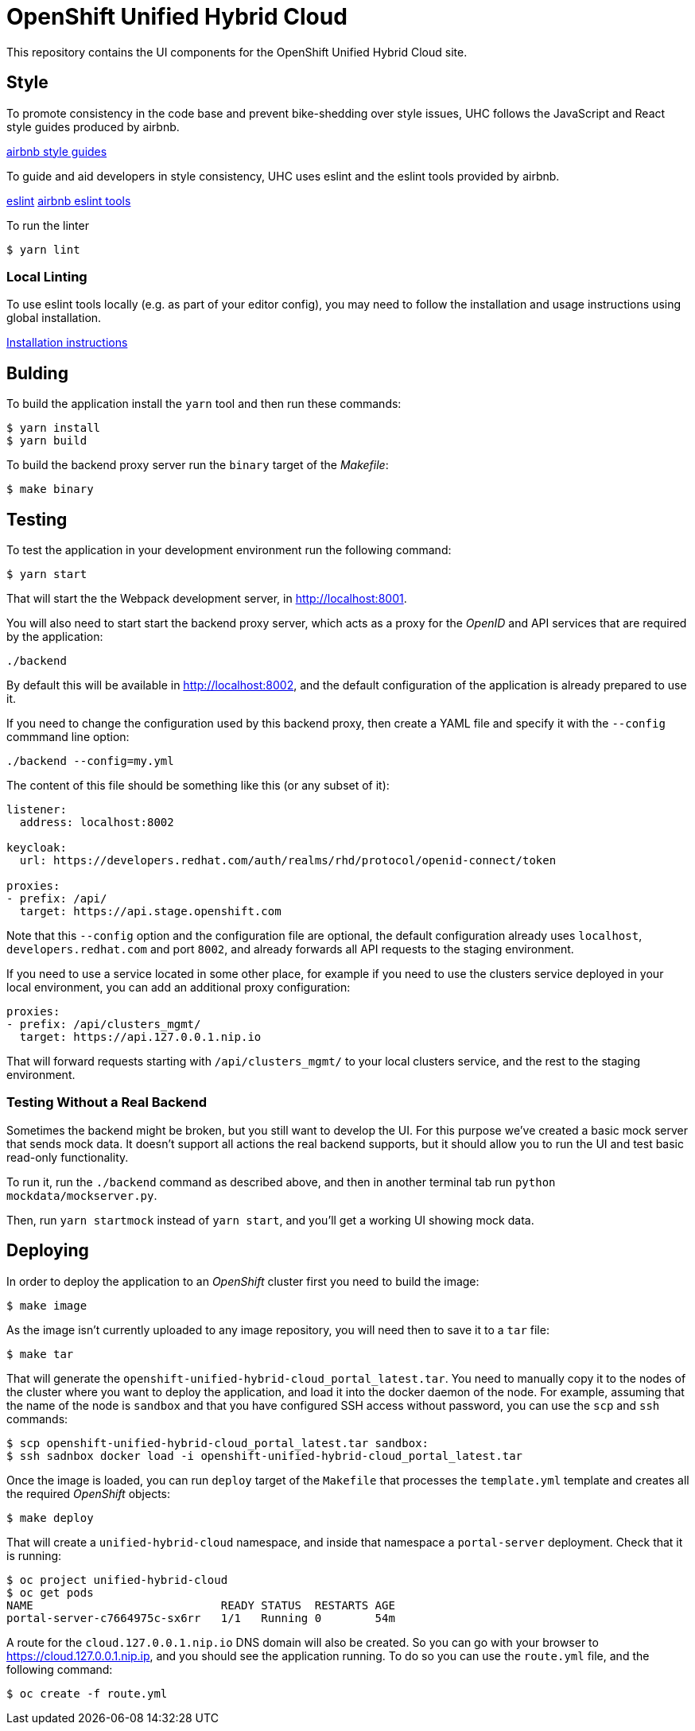 = OpenShift Unified Hybrid Cloud

This repository contains the UI components for the OpenShift Unified Hybrid
Cloud site.

== Style

To promote consistency in the code base and prevent bike-shedding over style
issues, UHC follows the JavaScript and React style guides produced by airbnb.

https://github.com/airbnb/javascript[airbnb style guides]

To guide and aid developers in style consistency, UHC uses eslint and the eslint
tools provided by airbnb.

https://eslint.org/[eslint]
https://github.com/airbnb/javascript/tree/master/packages/eslint-config-airbnb[airbnb eslint tools]

To run the linter

....
$ yarn lint
....

=== Local Linting

To use eslint tools locally (e.g. as part of your editor config), you may
need to follow the installation and usage instructions using global
installation.

https://github.com/airbnb/javascript/tree/master/packages/eslint-config-airbnb#eslint-config-airbnb-1[Installation instructions]

== Bulding

To build the application install the `yarn` tool and then run these commands:

....
$ yarn install
$ yarn build
....

To build the backend proxy server run the `binary` target of the _Makefile_:

....
$ make binary
....

== Testing

To test the application in your development environment run the following command:

....
$ yarn start
....

That will start the the Webpack development server, in http://localhost:8001.

You will also need to start start the backend proxy server, which acts as a proxy
for the _OpenID_ and API services that are required by the application:

....
./backend
....

By default this will be available in http://localhost:8002, and the default
configuration of the application is already prepared to use it.

If you need to change the configuration used by this backend proxy, then create a
YAML file and specify it with the `--config` commmand line option:

....
./backend --config=my.yml
....

The content of this file should be something like this (or any subset of it):

[source,yaml]
----
listener:
  address: localhost:8002

keycloak:
  url: https://developers.redhat.com/auth/realms/rhd/protocol/openid-connect/token

proxies:
- prefix: /api/
  target: https://api.stage.openshift.com
----

Note that this `--config` option and the configuration file are optional, the
default configuration already uses `localhost`, `developers.redhat.com` and port
`8002`, and already forwards all API requests to the staging environment.

If you need to use a service located in some other place, for example if you
need to use the clusters service deployed in your local environment, you can add
an additional proxy configuration:

[source,yaml]
----
proxies:
- prefix: /api/clusters_mgmt/
  target: https://api.127.0.0.1.nip.io
----

That will forward requests starting with `/api/clusters_mgmt/` to your local
clusters service, and the rest to the staging environment.

=== Testing Without a Real Backend
Sometimes the backend might be broken, but you still want to develop the UI. For this purpose we've created
a basic mock server that sends mock data. It doesn't support all actions the real backend supports, but
it should allow you to run the UI and test basic read-only functionality.

To run it, run the `./backend` command as described above, and then in another terminal tab run `python mockdata/mockserver.py`.

Then, run `yarn startmock` instead of `yarn start`, and you'll get a working UI showing mock data.

== Deploying

In order to deploy the application to an _OpenShift_ cluster first you need to
build the image:

....
$ make image
....

As the image isn't currently uploaded to any image repository, you will need
then to save it to a `tar` file:

....
$ make tar
....

That will generate the `openshift-unified-hybrid-cloud_portal_latest.tar`. You
need to manually copy it to the nodes of the cluster where you want to deploy
the application, and load it into the docker daemon of the node. For example,
assuming that the name of the node is `sandbox` and that you have configured SSH
access without password, you can use the `scp` and `ssh` commands:

....
$ scp openshift-unified-hybrid-cloud_portal_latest.tar sandbox:
$ ssh sadnbox docker load -i openshift-unified-hybrid-cloud_portal_latest.tar
....

Once the image is loaded, you can run `deploy` target of the `Makefile` that
processes the `template.yml` template and creates all the required _OpenShift_
objects:

....
$ make deploy
....

That will create a `unified-hybrid-cloud` namespace, and inside that namespace a
`portal-server` deployment. Check that it is running:

....
$ oc project unified-hybrid-cloud
$ oc get pods
NAME                            READY STATUS  RESTARTS AGE
portal-server-c7664975c-sx6rr   1/1   Running 0        54m
....

A route for the `cloud.127.0.0.1.nip.io` DNS domain will also be created. So you
can go with your browser to https://cloud.127.0.0.1.nip.ip, and you should see
the application running. To do so you can use the `route.yml` file, and the
following command:

....
$ oc create -f route.yml
....
